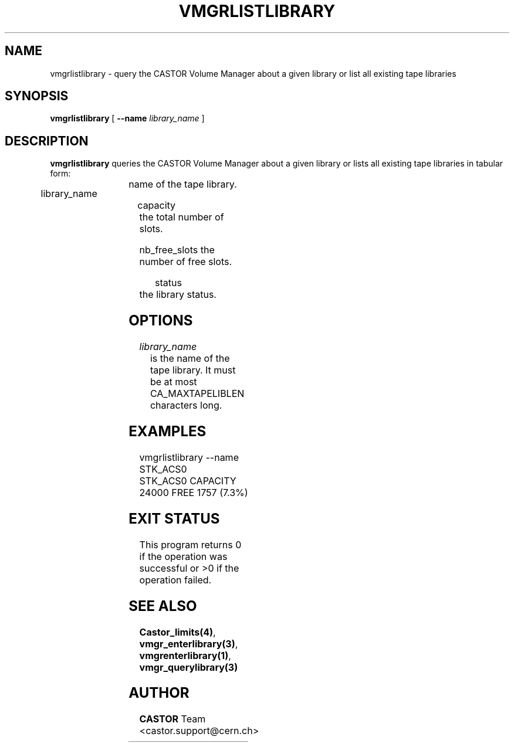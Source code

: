 .\" Copyright (C) 2001 by CERN/IT/PDP/DM
.\" All rights reserved
.\"
.TH VMGRLISTLIBRARY "1castor" "$Date: 2001/09/26 09:13:57 $" CASTOR "vmgr Administrator Commands"
.SH NAME
vmgrlistlibrary \- query the CASTOR Volume Manager about a given library or list all existing tape libraries
.SH SYNOPSIS
.B vmgrlistlibrary
[
.BI --name " library_name"
]
.SH DESCRIPTION
.B vmgrlistlibrary
queries the CASTOR Volume Manager about a given library or lists all existing tape
libraries in tabular form:
.HP 1.2i
library_name	name of the tape library.
.HP
capacity		the total number of slots.
.HP
nb_free_slots	the number of free slots.
.HP
status		the library status.
.SH OPTIONS
.TP
.I library_name
is the name of the tape library.
It must be at most CA_MAXTAPELIBLEN characters long.
.SH EXAMPLES
.nf
.ft CW
vmgrlistlibrary --name STK_ACS0
STK_ACS0 CAPACITY 24000 FREE 1757 (7.3%)
.ft
.fi
.SH EXIT STATUS
This program returns 0 if the operation was successful or >0 if the operation
failed.
.SH SEE ALSO
.BR Castor_limits(4) ,
.BR vmgr_enterlibrary(3) ,
.BR vmgrenterlibrary(1) ,
.B vmgr_querylibrary(3)
.SH AUTHOR
\fBCASTOR\fP Team <castor.support@cern.ch>
